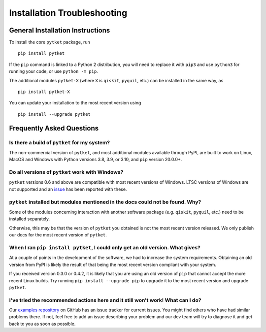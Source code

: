 Installation Troubleshooting
==================================

General Installation Instructions
------------------------------------------
To install the core ``pytket`` package, run

:: 
    
    pip install pytket

If the ``pip`` command is linked to a Python 2 distribution, you will need to replace it with ``pip3`` and use ``python3`` for running your code, or use ``python -m pip``.

The additional modules ``pytket-X`` (where ``X`` is ``qiskit``, ``pyquil``, etc.) can be installed in the same way, as

:: 
    
    pip install pytket-X

You can update your installation to the most recent version using

::
    
    pip install --upgrade pytket


Frequently Asked Questions
--------------------------

Is there a build of ``pytket`` for my system?
^^^^^^^^^^^^^^^^^^^^^^^^^^^^^^^^^^^^^^^^^^^^^

The non-commercial version of ``pytket``, and most additional modules available through PyPI, are built to work on Linux, MacOS and Windows with Python versions 3.8, 3.9, or 3.10, and ``pip`` version 20.0.0+.


Do all versions of ``pytket`` work with Windows?
^^^^^^^^^^^^^^^^^^^^^^^^^^^^^^^^^^^^^^^^^^^^^^^^
``pytket`` versions 0.6 and above are compatible with most recent versions of Windows. LTSC versions of Windows are not supported and an `issue <https://github.com/CQCL/pytket/issues/36>`_ has been reported with these.


``pytket`` installed but modules mentioned in the docs could not be found. Why?
^^^^^^^^^^^^^^^^^^^^^^^^^^^^^^^^^^^^^^^^^^^^^^^^^^^^^^^^^^^^^^^^^^^^^^^^^^^^^^^
Some of the modules concerning interaction with another software package (e.g. ``qiskit``, ``pyquil``, etc.) need to be installed separately.

Otherwise, this may be that the version of ``pytket`` you obtained is not the most recent version released. We only publish our docs for the most recent version of ``pytket``.


When I ran ``pip install pytket``, I could only get an old version. What gives?
^^^^^^^^^^^^^^^^^^^^^^^^^^^^^^^^^^^^^^^^^^^^^^^^^^^^^^^^^^^^^^^^^^^^^^^^^^^^^^^
At a couple of points in the development of the software, we had to increase the system requirements. Obtaining an old version from PyPI is likely the result of that being the most recent version compliant with your system.

If you received version 0.3.0 or 0.4.2, it is likely that you are using an old version of ``pip`` that cannot accept the more recent Linux builds. Try running ``pip install --upgrade pip`` to upgrade it to the most recent version and upgrade ``pytket``.


I've tried the recommended actions here and it still won't work! What can I do?
^^^^^^^^^^^^^^^^^^^^^^^^^^^^^^^^^^^^^^^^^^^^^^^^^^^^^^^^^^^^^^^^^^^^^^^^^^^^^^^
Our `examples repository <http://github.com/CQCL/pytket>`_ on GitHub has an issue tracker for current issues. You might find others who have had similar problems there. If not, feel free to add an issue describing your problem and our dev team will try to diagnose it and get back to you as soon as possible.
